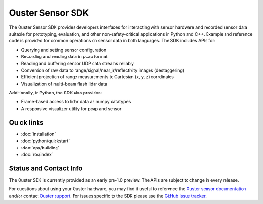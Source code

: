 Ouster Sensor SDK
=================

The Ouster Sensor SDK provides developers interfaces for interacting with sensor hardware and
recorded sensor data suitable for prototyping, evaluation, and other non-safety-critical
applications in Python and C++. Example and reference code is provided for common operations on
sensor data in both languages. The SDK includes APIs for:

* Querying and setting sensor configuration
* Recording and reading data in pcap format
* Reading and buffering sensor UDP data streams reliably
* Conversion of raw data to range/signal/near_ir/reflectivity images (destaggering)
* Efficient projection of range measurements to Cartesian (x, y, z) corrdinates
* Visualization of multi-beam flash lidar data

Additionally, in Python, the SDK also provides: 

* Frame-based access to lidar data as numpy datatypes
* A responsive visualizer utility for pcap and sensor

Quick links
-----------

* :doc:`installation`
* :doc:`python/quickstart`
* :doc:`cpp/building`
* :doc:`ros/index`

Status and Contact Info
-----------------------

The Ouster SDK is currently provided as an early pre-1.0 preview. The APIs are subject to change in
every release.

For questions about using your Ouster hardware, you may find it useful to reference the `Ouster
sensor documentation`_ and/or contact `Ouster support`_. For issues specific to the SDK please use
the `GitHub issue tracker`_.

.. _Ouster sensor documentation: https://static.ouster.dev/sensor-docs/index.html
.. _Ouster support: https://ouster.atlassian.net/servicedesk/customer/portal/8
.. _Github issue tracker: https://github.com/ouster-lidar/ouster_example/issues
